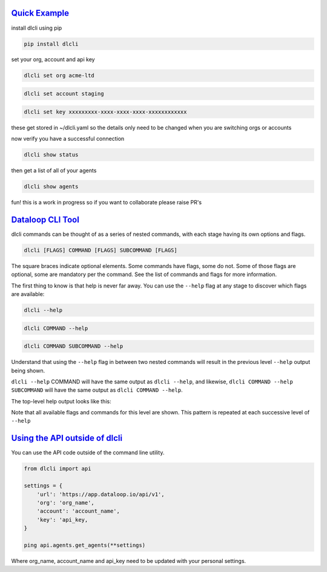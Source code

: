 .. _readme:

`Quick Example`_
----------------------------

install dlcli using pip

.. code-block:: none

    pip install dlcli

set your org, account and api key

.. code-block:: none

    dlcli set org acme-ltd

.. code-block:: none

    dlcli set account staging

.. code-block:: none

    dlcli set key xxxxxxxxx-xxxx-xxxx-xxxx-xxxxxxxxxxxx

these get stored in ~/dlcli.yaml so the details only need to be changed when you are switching orgs or accounts

now verify you have a successful connection

.. code-block:: none

    dlcli show status

then get a list of all of your agents

.. code-block:: none

    dlcli show agents

fun! this is a work in progress so if you want to collaborate please raise PR's



`Dataloop CLI Tool`_
----------------------------

dlcli commands can be thought of as a series of nested commands, with each stage having its own options and flags.

.. code-block:: none

    dlcli [FLAGS] COMMAND [FLAGS] SUBCOMMAND [FLAGS]


The square braces indicate optional elements. Some commands have flags, some do not. Some of those flags are optional, some are mandatory per the command. See the list of commands and flags for more information.

The first thing to know is that help is never far away. You can use the ``--help`` flag at any stage to discover which flags are available:

.. code-block:: none

    dlcli --help

.. code-block:: none

    dlcli COMMAND --help

.. code-block:: none

    dlcli COMMAND SUBCOMMAND --help


Understand that using the ``--help`` flag in between two nested commands will result in the previous level ``--help`` output being shown.


``dlcli --help`` COMMAND will have the same output as ``dlcli --help``, and likewise, ``dlcli COMMAND --help SUBCOMMAND`` will have the same output as ``dlcli COMMAND --help``.


The top-level help output looks like this:

.. code-block:: none
    $ dlcli --help
    Usage: dlcli [OPTIONS] COMMAND [ARGS]...

    Dataloop Command Line Tool

    See https://www.dataloop.io


    Options:
    --debug            Debug mode
    --loglevel TEXT    Log level
    --logfile TEXT     log file
    --version          Show the version and exit.
    --help             Show this message and exit.

    Commands:
    agents      Dataloop Agents



Note that all available flags and commands for this level are shown. This pattern is repeated at each successive level of ``--help``

`Using the API outside of dlcli`_
----------------------------

You can use the API code outside of the command line utility.

.. code-block:: python

    from dlcli import api
    
    settings = {
        'url': 'https://app.dataloop.io/api/v1',
        'org': 'org_name',
        'account': 'account_name',
        'key': 'api_key,
    }
    
    ping api.agents.get_agents(**settings)
    
Where org_name, account_name and api_key need to be updated with your personal settings.
